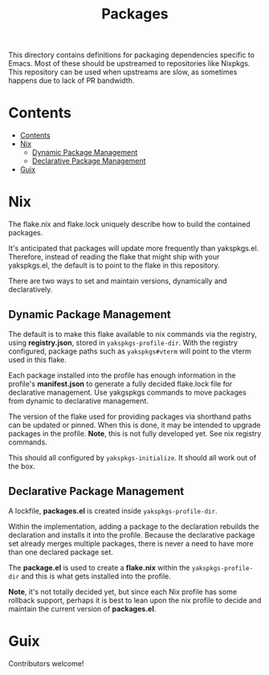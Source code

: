 #+TITLE: Packages

This directory contains definitions for packaging dependencies specific to
Emacs.  Most of these should be upstreamed to repositories like Nixpkgs.  This
repository can be used when upstreams are slow, as sometimes happens due to lack
of PR bandwidth.

* Contents
:PROPERTIES:
:TOC:      :include siblings
:END:
:CONTENTS:
- [[#contents][Contents]]
- [[#nix][Nix]]
  - [[#dynamic-package-management][Dynamic Package Management]]
  - [[#declarative-package-management][Declarative Package Management]]
- [[#guix][Guix]]
:END:

* Nix

  The flake.nix and flake.lock uniquely describe how to build the contained
  packages.

  It's anticipated that packages will update more frequently than yakspkgs.el.
  Therefore, instead of reading the flake that might ship with your yakspkgs.el,
  the default is to point to the flake in this repository.

  There are two ways to set and maintain versions, dynamically and
  declaratively.

** Dynamic Package Management

   The default is to make this flake available to nix commands via the registry,
   using *registry.json*, stored in =yakspkgs-profile-dir=. With the registry
   configured, package paths such as =yakspkgs#vterm= will point to the vterm
   used in this flake.

   Each package installed into the profile has enough information in the
   profile's *manifest.json* to generate a fully decided flake.lock file for
   declarative management.  Use yakgspkgs commands to move packages from dynamic
   to declarative management.

   The version of the flake used for providing packages via shorthand paths can
   be updated or pinned.  When this is done, it may be intended to upgrade
   packages in the profile.  *Note*, this is not fully developed yet.  See nix
   registry commands.

   This should all configured by =yakspkgs-initialize=.  It should all work out
   of the box.

** Declarative Package Management

   A lockfile, *packages.el* is created inside =yakspkgs-profile-dir=.

   Within the implementation, adding a package to the declaration rebuilds the
   declaration and installs it into the profile.  Because the declarative
   package set already merges multiple packages, there is never a need to have
   more than one declared package set.

   The *package.el* is used to create a *flake.nix* within the
   =yakspkgs-profile-dir= and this is what gets installed into the profile.

   *Note*, it's not totally decided yet, but since each Nix profile has some
   rollback support, perhaps it is best to lean upon the nix profile to decide
   and maintain the current version of *packages.el*.

* Guix

  Contributors welcome!

# Local Variables:
# before-save-hook: (when (require 'org-make-toc nil t) (org-make-toc))
# org-export-with-properties: ()
# org-export-with-title: t
# org-make-toc-link-type-fn: org-make-toc--link-entry-github
# End:

